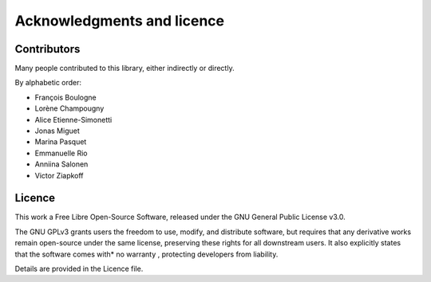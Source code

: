 Acknowledgments and licence
===========================

Contributors
------------

Many people contributed to this library, either indirectly or directly.

By alphabetic order:

- François Boulogne
- Lorène Champougny
- Alice Etienne-Simonetti
- Jonas Miguet
- Marina Pasquet
- Emmanuelle Rio
- Anniina Salonen
- Victor Ziapkoff


Licence
-------

This work a Free Libre Open-Source Software, released under the GNU General Public License v3.0.

The GNU GPLv3 grants users the freedom to use, modify, and distribute software, but requires that any derivative works remain open-source under the same license, preserving these rights for all downstream users.
It also explicitly states that the software comes with* no warranty , protecting developers from liability.

Details are provided in the Licence file.
